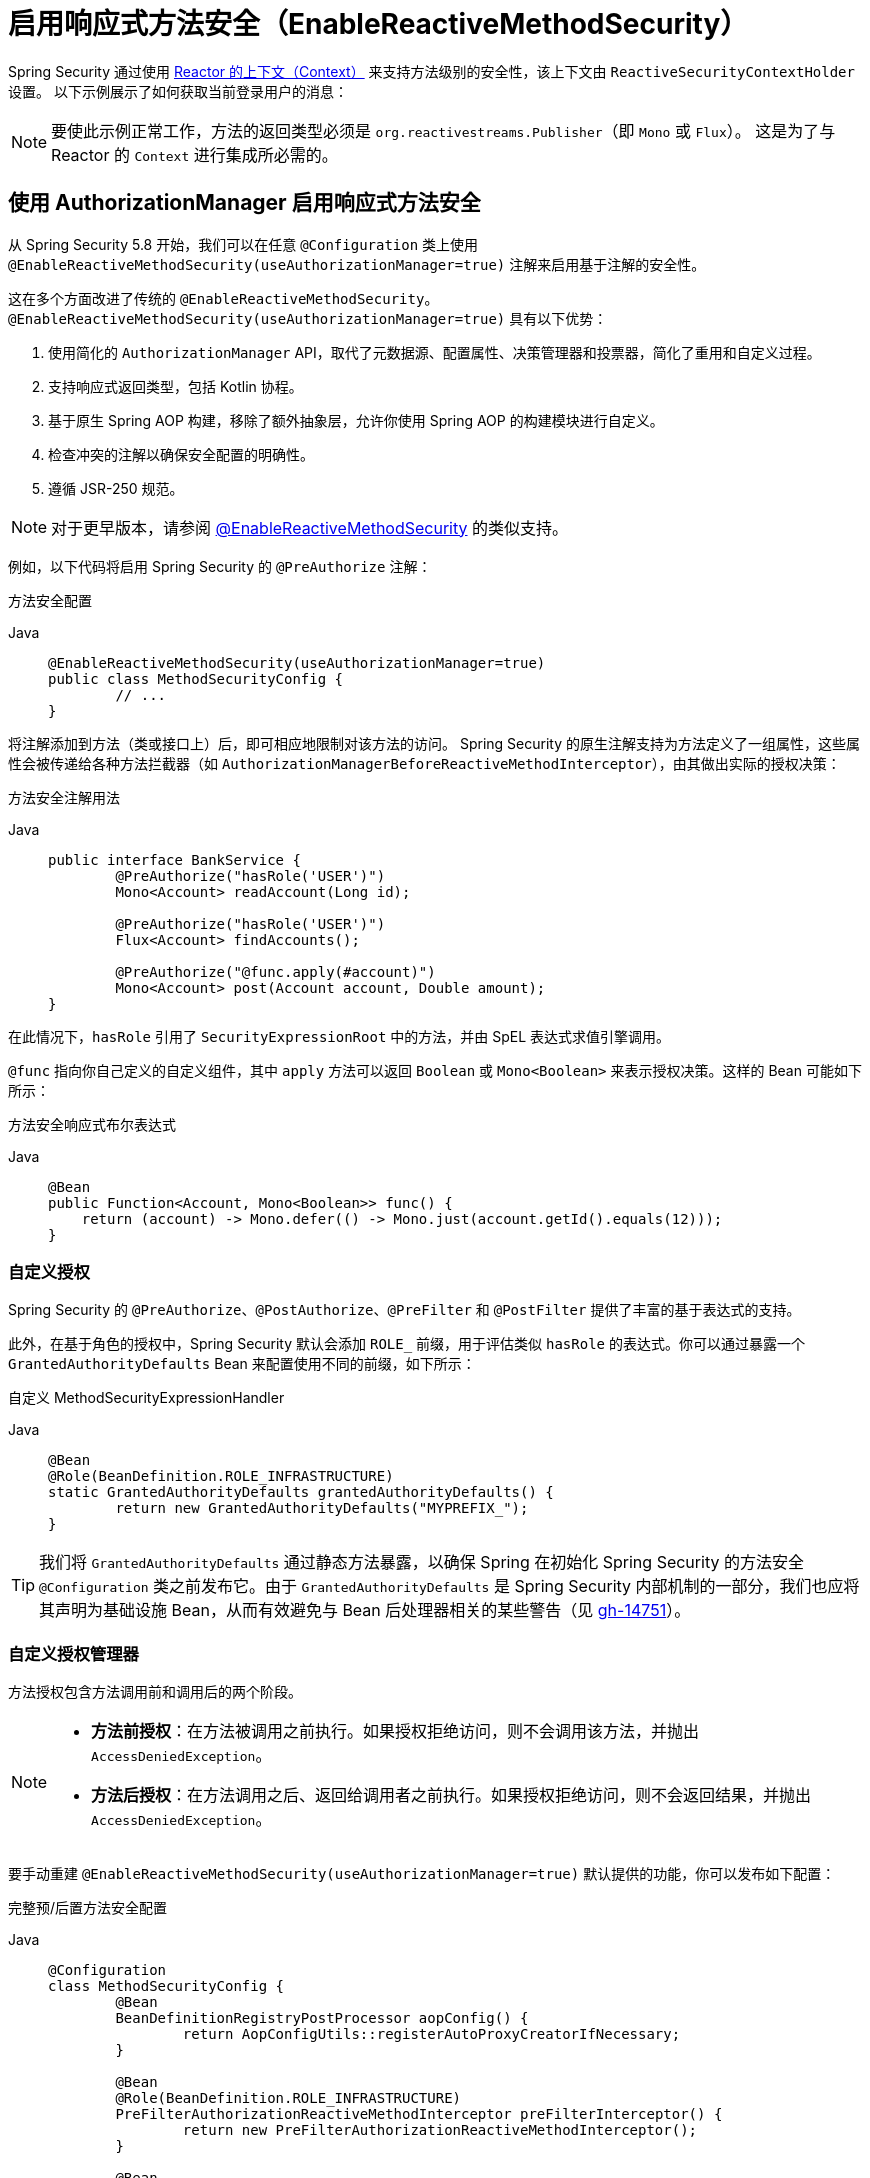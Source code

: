 [[jc-erms]]
= 启用响应式方法安全（EnableReactiveMethodSecurity）

Spring Security 通过使用 https://projectreactor.io/docs/core/release/reference/#context[Reactor 的上下文（Context）] 来支持方法级别的安全性，该上下文由 `ReactiveSecurityContextHolder` 设置。  
以下示例展示了如何获取当前登录用户的消息：

[NOTE]
====
要使此示例正常工作，方法的返回类型必须是 `org.reactivestreams.Publisher`（即 `Mono` 或 `Flux`）。  
这是为了与 Reactor 的 `Context` 进行集成所必需的。
====

[[jc-enable-reactive-method-security-authorization-manager]]
== 使用 AuthorizationManager 启用响应式方法安全

从 Spring Security 5.8 开始，我们可以在任意 `@Configuration` 类上使用 `@EnableReactiveMethodSecurity(useAuthorizationManager=true)` 注解来启用基于注解的安全性。

这在多个方面改进了传统的 `@EnableReactiveMethodSecurity`。`@EnableReactiveMethodSecurity(useAuthorizationManager=true)` 具有以下优势：

1. 使用简化的 `AuthorizationManager` API，取代了元数据源、配置属性、决策管理器和投票器，简化了重用和自定义过程。
2. 支持响应式返回类型，包括 Kotlin 协程。
3. 基于原生 Spring AOP 构建，移除了额外抽象层，允许你使用 Spring AOP 的构建模块进行自定义。
4. 检查冲突的注解以确保安全配置的明确性。
5. 遵循 JSR-250 规范。

[NOTE]
====
对于更早版本，请参阅 <<jc-enable-reactive-method-security, @EnableReactiveMethodSecurity>> 的类似支持。
====

例如，以下代码将启用 Spring Security 的 `@PreAuthorize` 注解：

方法安全配置
[tabs]
======
Java::
+
[source,java,role="primary"]
----
@EnableReactiveMethodSecurity(useAuthorizationManager=true)
public class MethodSecurityConfig {
	// ...
}
----
======

将注解添加到方法（类或接口上）后，即可相应地限制对该方法的访问。  
Spring Security 的原生注解支持为方法定义了一组属性，这些属性会被传递给各种方法拦截器（如 `AuthorizationManagerBeforeReactiveMethodInterceptor`），由其做出实际的授权决策：

方法安全注解用法
[tabs]
======
Java::
+
[source,java,role="primary"]
----
public interface BankService {
	@PreAuthorize("hasRole('USER')")
	Mono<Account> readAccount(Long id);

	@PreAuthorize("hasRole('USER')")
	Flux<Account> findAccounts();

	@PreAuthorize("@func.apply(#account)")
	Mono<Account> post(Account account, Double amount);
}
----
======

在此情况下，`hasRole` 引用了 `SecurityExpressionRoot` 中的方法，并由 SpEL 表达式求值引擎调用。

`@func` 指向你自己定义的自定义组件，其中 `apply` 方法可以返回 `Boolean` 或 `Mono<Boolean>` 来表示授权决策。这样的 Bean 可能如下所示：

方法安全响应式布尔表达式
[tabs]
======
Java::
+
[source,java,role="primary"]
----
@Bean
public Function<Account, Mono<Boolean>> func() {
    return (account) -> Mono.defer(() -> Mono.just(account.getId().equals(12)));
}
----
======

=== 自定义授权

Spring Security 的 `@PreAuthorize`、`@PostAuthorize`、`@PreFilter` 和 `@PostFilter` 提供了丰富的基于表达式的支持。

[[jc-reactive-method-security-custom-granted-authority-defaults]]
此外，在基于角色的授权中，Spring Security 默认会添加 `ROLE_` 前缀，用于评估类似 `hasRole` 的表达式。你可以通过暴露一个 `GrantedAuthorityDefaults` Bean 来配置使用不同的前缀，如下所示：

自定义 MethodSecurityExpressionHandler
[tabs]
======
Java::
+
[source,java,role="primary"]
----
@Bean
@Role(BeanDefinition.ROLE_INFRASTRUCTURE)
static GrantedAuthorityDefaults grantedAuthorityDefaults() {
	return new GrantedAuthorityDefaults("MYPREFIX_");
}
----
======

[TIP]
====
我们将 `GrantedAuthorityDefaults` 通过静态方法暴露，以确保 Spring 在初始化 Spring Security 的方法安全 `@Configuration` 类之前发布它。由于 `GrantedAuthorityDefaults` 是 Spring Security 内部机制的一部分，我们也应将其声明为基础设施 Bean，从而有效避免与 Bean 后处理器相关的某些警告（见 https://github.com/spring-projects/spring-security/issues/14751[gh-14751]）。
====

[[jc-reactive-method-security-custom-authorization-manager]]
=== 自定义授权管理器

方法授权包含方法调用前和调用后的两个阶段。

[NOTE]
====
- **方法前授权**：在方法被调用之前执行。如果授权拒绝访问，则不会调用该方法，并抛出 `AccessDeniedException`。
- **方法后授权**：在方法调用之后、返回给调用者之前执行。如果授权拒绝访问，则不会返回结果，并抛出 `AccessDeniedException`。
====

要手动重建 `@EnableReactiveMethodSecurity(useAuthorizationManager=true)` 默认提供的功能，你可以发布如下配置：

完整预/后置方法安全配置
[tabs]
======
Java::
+
[source,java,role="primary"]
----
@Configuration
class MethodSecurityConfig {
	@Bean
	BeanDefinitionRegistryPostProcessor aopConfig() {
		return AopConfigUtils::registerAutoProxyCreatorIfNecessary;
	}

	@Bean
	@Role(BeanDefinition.ROLE_INFRASTRUCTURE)
	PreFilterAuthorizationReactiveMethodInterceptor preFilterInterceptor() {
		return new PreFilterAuthorizationReactiveMethodInterceptor();
	}

	@Bean
	@Role(BeanDefinition.ROLE_INFRASTRUCTURE)
	AuthorizationManagerBeforeReactiveMethodInterceptor preAuthorizeInterceptor() {
		return AuthorizationManagerBeforeReactiveMethodInterceptor.preAuthorize();
	}

	@Bean
	@Role(BeanDefinition.ROLE_INFRASTRUCTURE)
	AuthorizationManagerAfterReactiveMethodInterceptor postAuthorizeInterceptor() {
		return AuthorizationManagerAfterReactiveMethodInterceptor.postAuthorize();
	}

	@Bean
	@Role(BeanDefinition.ROLE_INFRASTRUCTURE)
	PostFilterAuthorizationReactiveMethodInterceptor postFilterInterceptor() {
		return new PostFilterAuthorizationReactiveMethodInterceptor();
	}
}
----
======

请注意，Spring Security 的方法安全是基于 Spring AOP 构建的。因此，拦截器的调用顺序取决于指定的顺序。可以通过对拦截器实例调用 `setOrder` 方法来自定义顺序，例如：

发布自定义 Advisor
[tabs]
======
Java::
+
[source,java,role="primary"]
----
@Bean
@Role(BeanDefinition.ROLE_INFRASTRUCTURE)
Advisor postFilterAuthorizationMethodInterceptor() {
	PostFilterAuthorizationMethodInterceptor interceptor = new PostFilterAuthorizationReactiveMethodInterceptor();
	interceptor.setOrder(AuthorizationInterceptorOrders.POST_AUTHORIZE.getOrder() - 1);
	return interceptor;
}
----
======

如果你只想在应用中支持 `@PreAuthorize`，可以这样做：

仅支持 @PreAuthorize 的配置
[tabs]
======
Java::
+
[source,java,role="primary"]
----
@Configuration
class MethodSecurityConfig {
	@Bean
	BeanDefinitionRegistryPostProcessor aopConfig() {
		return AopConfigUtils::registerAutoProxyCreatorIfNecessary;
	}

	@Bean
	@Role(BeanDefinition.ROLE_INFRASTRUCTURE)
	Advisor preAuthorize() {
		return AuthorizationManagerBeforeMethodInterceptor.preAuthorize();
	}
}
----
======

或者，你可能有一个自定义的 `ReactiveAuthorizationManager`（用于方法调用前），希望将其加入拦截链中。

在这种情况下，你需要告诉 Spring Security 两个信息：
1. 使用哪个 `ReactiveAuthorizationManager`
2. 该授权管理器适用于哪些方法和类

因此，你可以配置 Spring Security 在 `@PreAuthorize` 和 `@PostAuthorize` 之间调用你的 `ReactiveAuthorizationManager`，如下所示：

自定义方法前 Advisor

[tabs]
======
Java::
+
[source,java,role="primary"]
----
@EnableReactiveMethodSecurity(useAuthorizationManager=true)
class MethodSecurityConfig {
	@Bean
	@Role(BeanDefinition.ROLE_INFRASTRUCTURE)
	public Advisor customAuthorize() {
		JdkRegexpMethodPointcut pattern = new JdkRegexpMethodPointcut();
		pattern.setPattern("org.mycompany.myapp.service.*");
		ReactiveAuthorizationManager<MethodInvocation> rule = AuthorityAuthorizationManager.isAuthenticated();
		AuthorizationManagerBeforeReactiveMethodInterceptor interceptor = new AuthorizationManagerBeforeReactiveMethodInterceptor(pattern, rule);
		interceptor.setOrder(AuthorizationInterceptorsOrder.PRE_AUTHORIZE_ADVISOR_ORDER.getOrder() + 1);
		return interceptor;
    }
}
----
======

[TIP]
====
你可以使用 `AuthorizationInterceptorsOrder` 中定义的顺序常量，将你的拦截器插入到 Spring Security 方法拦截器之间。
====

同样的方式也适用于方法调用后的授权。方法后授权通常关注分析返回值以验证访问权限。

例如，你可能有一个方法需要确认请求的账户确实属于当前登录用户，如下所示：

@PostAuthorize 示例
[tabs]
======
Java::
+
[source,java,role="primary"]
----
public interface BankService {

	@PreAuthorize("hasRole('USER')")
	@PostAuthorize("returnObject.owner == authentication.name")
	Mono<Account> readAccount(Long id);
}
----
======

你可以提供自己的 `AuthorizationMethodInterceptor` 来定制如何评估返回值的访问控制。

例如，如果你有自己的自定义注解，可以这样配置：

自定义方法后 Advisor
[tabs]
======
Java::
+
[source,java,role="primary"]
----
@EnableReactiveMethodSecurity(useAuthorizationManager=true)
class MethodSecurityConfig {
	@Bean
	@Role(BeanDefinition.ROLE_INFRASTRUCTURE)
	public Advisor customAuthorize(ReactiveAuthorizationManager<MethodInvocationResult> rules) {
		AnnotationMethodMatcher pattern = new AnnotationMethodMatcher(MySecurityAnnotation.class);
		AuthorizationManagerAfterReactiveMethodInterceptor interceptor = new AuthorizationManagerAfterReactiveMethodInterceptor(pattern, rules);
		interceptor.setOrder(AuthorizationInterceptorsOrder.POST_AUTHORIZE_ADVISOR_ORDER.getOrder() + 1);
		return interceptor;
	}
}
----
======

该拦截器将在 `@PostAuthorize` 拦截器之后被调用。

== 启用响应式方法安全（EnableReactiveMethodSecurity）

[tabs]
======
Java::
+
[source,java,role="primary"]
----
Authentication authentication = new TestingAuthenticationToken("user", "password", "ROLE_USER");

Mono<String> messageByUsername = ReactiveSecurityContextHolder.getContext()
	.map(SecurityContext::getAuthentication)
	.map(Authentication::getName)
	.flatMap(this::findMessageByUsername)
	// 在 WebFlux 应用中，`subscriberContext` 会自动通过 `ReactorContextWebFilter` 设置
	.contextWrite(ReactiveSecurityContextHolder.withAuthentication(authentication));

StepVerifier.create(messageByUsername)
	.expectNext("Hi user")
	.verifyComplete();
----

Kotlin::
+
[source,kotlin,role="secondary"]
----
val authentication: Authentication = TestingAuthenticationToken("user", "password", "ROLE_USER")

val messageByUsername: Mono<String> = ReactiveSecurityContextHolder.getContext()
	.map(SecurityContext::getAuthentication)
	.map(Authentication::getName)
	.flatMap(this::findMessageByUsername) // 在 WebFlux 应用中，`subscriberContext` 会自动通过 `ReactorContextWebFilter` 设置
	.contextWrite(ReactiveSecurityContextHolder.withAuthentication(authentication))

StepVerifier.create(messageByUsername)
	.expectNext("Hi user")
	.verifyComplete()
----
======

其中 `this::findMessageByUsername` 定义如下：

[tabs]
======
Java::
+
[source,java,role="primary"]
----
Mono<String> findMessageByUsername(String username) {
	return Mono.just("Hi " + username);
}
----

Kotlin::
+
[source,kotlin,role="secondary"]
----
fun findMessageByUsername(username: String): Mono<String> {
	return Mono.just("Hi $username")
}
----
======

以下是最小化的方法安全配置，用于在响应式应用中启用方法级安全：

[tabs]
======
Java::
+
[source,java,role="primary"]
----
@Configuration
@EnableReactiveMethodSecurity
public class SecurityConfig {
	@Bean
	public MapReactiveUserDetailsService userDetailsService() {
		User.UserBuilder userBuilder = User.withDefaultPasswordEncoder();
		UserDetails rob = userBuilder.username("rob")
			.password("rob")
			.roles("USER")
			.build();
		UserDetails admin = userBuilder.username("admin")
			.password("admin")
			.roles("USER","ADMIN")
			.build();
		return new MapReactiveUserDetailsService(rob, admin);
	}
}
----

Kotlin::
+
[source,kotlin,role="secondary"]
----
@Configuration
@EnableReactiveMethodSecurity
class SecurityConfig {
	@Bean
	fun userDetailsService(): MapReactiveUserDetailsService {
		val userBuilder: User.UserBuilder = User.withDefaultPasswordEncoder()
		val rob = userBuilder.username("rob")
			.password("rob")
			.roles("USER")
			.build()
		val admin = userBuilder.username("admin")
			.password("admin")
			.roles("USER", "ADMIN")
			.build()
		return MapReactiveUserDetailsService(rob, admin)
	}
}
----
======

考虑以下类：

[tabs]
======
Java::
+
[source,java,role="primary"]
----
@Component
public class HelloWorldMessageService {
	@PreAuthorize("hasRole('ADMIN')")
	public Mono<String> findMessage() {
		return Mono.just("Hello World!");
	}
}
----

Kotlin::
+
[source,kotlin,role="secondary"]
----
@Component
class HelloWorldMessageService {
	@PreAuthorize("hasRole('ADMIN')")
	fun findMessage(): Mono<String> {
		return Mono.just("Hello World!")
	}
}
----
======

或者，以下类使用了 Kotlin 协程：

[tabs]
======
Kotlin::
+
[source,kotlin,role="primary"]
----
@Component
class HelloWorldMessageService {
    @PreAuthorize("hasRole('ADMIN')")
    suspend fun findMessage(): String {
        delay(10)
        return "Hello World!"
    }
}
----
======

结合上述配置，`@PreAuthorize("hasRole('ADMIN')")` 确保只有拥有 `ADMIN` 角色的用户才能调用 `findMessage` 方法。  
注意：标准方法安全中的所有表达式都可用于 `@EnableReactiveMethodSecurity`。然而目前我们只支持表达式返回 `Boolean` 或 `boolean` 类型，这意味着表达式不能阻塞。

当与 xref:reactive/configuration/webflux.adoc#jc-webflux[WebFlux 安全] 集成时，Spring Security 会根据已认证的用户自动建立 Reactor 上下文：

[tabs]
======
Java::
+
[source,java,role="primary"]
----
@Configuration
@EnableWebFluxSecurity
@EnableReactiveMethodSecurity
public class SecurityConfig {

	@Bean
	SecurityWebFilterChain springWebFilterChain(ServerHttpSecurity http) throws Exception {
		return http
			// 展示方法安全有效
			// 最佳实践是同时使用两者以实现纵深防御
			.authorizeExchange(exchanges -> exchanges
				.anyExchange().permitAll()
			)
			.httpBasic(withDefaults())
			.build();
	}

	@Bean
	MapReactiveUserDetailsService userDetailsService() {
		User.UserBuilder userBuilder = User.withDefaultPasswordEncoder();
		UserDetails rob = userBuilder.username("rob")
			.password("rob")
			.roles("USER")
			.build();
		UserDetails admin = userBuilder.username("admin")
			.password("admin")
			.roles("USER","ADMIN")
			.build();
		return new MapReactiveUserDetailsService(rob, admin);
	}
}
----

Kotlin::
+
[source,kotlin,role="secondary"]
----
@Configuration
@EnableWebFluxSecurity
@EnableReactiveMethodSecurity
class SecurityConfig {
	@Bean
	open fun springWebFilterChain(http: ServerHttpSecurity): SecurityWebFilterChain {
		return http {
			authorizeExchange {
				authorize(anyExchange, permitAll)
			}
			httpBasic { }
		}
	}

	@Bean
	fun userDetailsService(): MapReactiveUserDetailsService {
		val userBuilder: User.UserBuilder = User.withDefaultPasswordEncoder()
		val rob = userBuilder.username("rob")
			.password("rob")
			.roles("USER")
			.build()
		val admin = userBuilder.username("admin")
			.password("admin")
			.roles("USER", "ADMIN")
			.build()
		return MapReactiveUserDetailsService(rob, admin)
	}
}
----
======

完整的示例可以在 {gh-samples-url}/reactive/webflux/java/method[hellowebflux-method] 中找到。